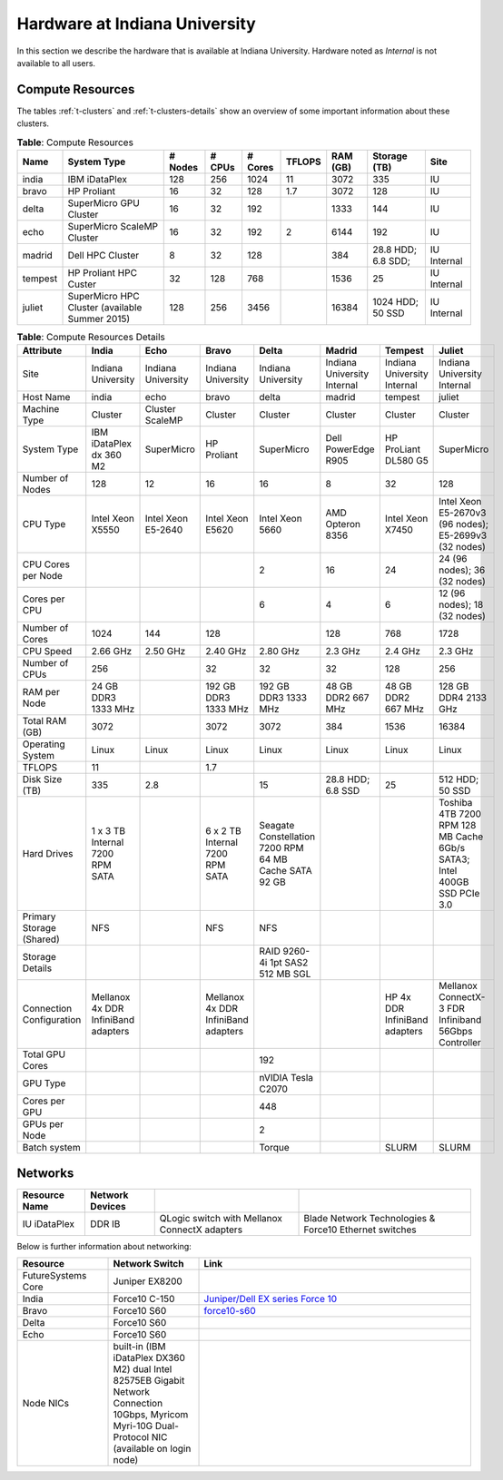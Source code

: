 .. _s-hardware:

**********************************************************************
Hardware at Indiana University
**********************************************************************

In this section we describe the hardware that is available at Indiana
University. Hardware noted as *Internal* is not available to all users.


Compute Resources
==================

The tables :ref:`t-clusters` and :ref:`t-clusters-details` show an
overview of some important information about these clusters.

.. _t-clusters:

.. table:: **Table**: Compute Resources

   +---------+---------------------------------+---------+--------+---------+--------+----------+--------------+----------+
   | Name    | System Type                     | # Nodes | # CPUs | # Cores | TFLOPS | RAM (GB) | Storage (TB) | Site     |
   +=========+=================================+=========+========+=========+========+==========+==============+==========+
   | india   | IBM iDataPlex                   | 128     | 256    | 1024    | 11     | 3072     | 335          | IU       |
   +---------+---------------------------------+---------+--------+---------+--------+----------+--------------+----------+
   | bravo   | HP Proliant                     | 16      | 32     | 128     | 1.7    | 3072     | 128          | IU       |
   +---------+---------------------------------+---------+--------+---------+--------+----------+--------------+----------+
   | delta   | SuperMicro GPU Cluster          | 16      | 32     | 192     |        | 1333     | 144          | IU       |
   +---------+---------------------------------+---------+--------+---------+--------+----------+--------------+----------+
   | echo    | SuperMicro ScaleMP Cluster      | 16      | 32     | 192     | 2      | 6144     | 192          | IU       |
   +---------+---------------------------------+---------+--------+---------+--------+----------+--------------+----------+
   | madrid  | Dell HPC Cluster                | 8       | 32     | 128     |        | 384      | 28.8 HDD;    | IU       |
   |         |                                 |         |        |         |        |          | 6.8 SDD;     | Internal |
   +---------+---------------------------------+---------+--------+---------+--------+----------+--------------+----------+
   | tempest | HP Proliant HPC Custer          | 32      | 128    | 768     |        | 1536     | 25           | IU       |
   |         |                                 |         |        |         |        |          |              | Internal |
   +---------+---------------------------------+---------+--------+---------+--------+----------+--------------+----------+
   | juliet  | SuperMicro HPC Cluster          | 128     | 256    | 3456    |        | 16384    | 1024 HDD;    | IU       |
   |         | (available Summer 2015)         |         |        |         |        |          | 50 SSD       | Internal |
   +---------+---------------------------------+---------+--------+---------+--------+----------+--------------+----------+

.. _t-clusters-details:

.. table:: **Table**: Compute Resources Details

   +------------------------------+----------------------------+----------------------------+----------------------------+----------------------------+-----------------------------+-----------------------------+------------------------------+
   | Attribute                    | India                      | Echo                       | Bravo                      | Delta                      | Madrid                      | Tempest                     | Juliet                       |
   +==============================+============================+============================+============================+============================+=============================+=============================+==============================+
   | Site                         | Indiana University         | Indiana University         | Indiana University         | Indiana University         | Indiana University Internal | Indiana University Internal | Indiana University Internal  |
   +------------------------------+----------------------------+----------------------------+----------------------------+----------------------------+-----------------------------+-----------------------------+------------------------------+
   | Host Name                    | india                      | echo                       | bravo                      | delta                      | madrid                      | tempest                     | juliet                       |
   +------------------------------+----------------------------+----------------------------+----------------------------+----------------------------+-----------------------------+-----------------------------+------------------------------+
   | Machine Type                 | Cluster                    | Cluster ScaleMP            | Cluster                    | Cluster                    | Cluster                     | Cluster                     | Cluster                      |
   +------------------------------+----------------------------+----------------------------+----------------------------+----------------------------+-----------------------------+-----------------------------+------------------------------+
   | System Type                  | IBM iDataPlex dx 360 M2    | SuperMicro                 | HP Proliant                | SuperMicro                 | Dell PowerEdge R905         | HP ProLiant DL580 G5        | SuperMicro                   |
   +------------------------------+----------------------------+----------------------------+----------------------------+----------------------------+-----------------------------+-----------------------------+------------------------------+
   | Number of Nodes              | 128                        | 12                         | 16                         | 16                         | 8                           | 32                          | 128                          |
   +------------------------------+----------------------------+----------------------------+----------------------------+----------------------------+-----------------------------+-----------------------------+------------------------------+
   | CPU Type                     | Intel Xeon X5550           | Intel Xeon E5-2640         | Intel Xeon E5620           | Intel Xeon 5660            | AMD Opteron 8356            | Intel Xeon X7450            | Intel Xeon E5-2670v3 (96     |
   |                              |                            |                            |                            |                            |                             |                             | nodes); E5-2699v3 (32 nodes) |
   +------------------------------+----------------------------+----------------------------+----------------------------+----------------------------+-----------------------------+-----------------------------+------------------------------+
   | CPU Cores per Node           |                            |                            |                            | 2                          | 16                          | 24                          | 24 (96 nodes); 36 (32 nodes) |
   +------------------------------+----------------------------+----------------------------+----------------------------+----------------------------+-----------------------------+-----------------------------+------------------------------+
   | Cores per CPU                |                            |                            |                            | 6                          | 4                           | 6                           | 12 (96 nodes); 18 (32 nodes) |
   +------------------------------+----------------------------+----------------------------+----------------------------+----------------------------+-----------------------------+-----------------------------+------------------------------+
   | Number of Cores              | 1024                       | 144                        | 128                        |                            | 128                         | 768                         | 1728                         |
   +------------------------------+----------------------------+----------------------------+----------------------------+----------------------------+-----------------------------+-----------------------------+------------------------------+
   | CPU Speed                    | 2.66 GHz                   | 2.50 GHz                   | 2.40 GHz                   | 2.80 GHz                   | 2.3 GHz                     | 2.4 GHz                     | 2.3 GHz                      |
   +------------------------------+----------------------------+----------------------------+----------------------------+----------------------------+-----------------------------+-----------------------------+------------------------------+
   | Number of CPUs               | 256                        |                            | 32                         | 32                         | 32                          | 128                         | 256                          |
   +------------------------------+----------------------------+----------------------------+----------------------------+----------------------------+-----------------------------+-----------------------------+------------------------------+
   | RAM per Node                 | 24 GB DDR3 1333 MHz        |                            | 192 GB DDR3 1333 MHz       | 192 GB DDR3 1333 MHz       | 48 GB DDR2 667 MHz          | 48 GB DDR2 667 MHz          | 128 GB DDR4 2133 GHz         |
   +------------------------------+----------------------------+----------------------------+----------------------------+----------------------------+-----------------------------+-----------------------------+------------------------------+
   | Total RAM (GB)               | 3072                       |                            | 3072                       | 3072                       | 384                         | 1536                        | 16384                        |
   +------------------------------+----------------------------+----------------------------+----------------------------+----------------------------+-----------------------------+-----------------------------+------------------------------+
   | Operating System             | Linux                      | Linux                      | Linux                      | Linux                      | Linux                       | Linux                       | Linux                        |
   +------------------------------+----------------------------+----------------------------+----------------------------+----------------------------+-----------------------------+-----------------------------+------------------------------+
   | TFLOPS                       | 11                         |                            | 1.7                        |                            |                             |                             |                              |
   +------------------------------+----------------------------+----------------------------+----------------------------+----------------------------+-----------------------------+-----------------------------+------------------------------+
   | Disk Size (TB)               | 335                        | 2.8                        |                            | 15                         | 28.8 HDD; 6.8 SSD           | 25                          | 512 HDD; 50 SSD              |
   +------------------------------+----------------------------+----------------------------+----------------------------+----------------------------+-----------------------------+-----------------------------+------------------------------+
   | Hard Drives                  | 1 x 3 TB Internal 7200     |                            | 6 x 2 TB Internal 7200     | Seagate Constellation      |                             |                             | Toshiba 4TB 7200 RPM 128 MB  |
   |                              | RPM SATA                   |                            | RPM SATA                   | 7200 RPM 64 MB Cache SATA  |                             |                             | Cache 6Gb/s SATA3; Intel     |
   |                              |                            |                            |                            | 92 GB                      |                             |                             | 400GB SSD PCIe 3.0           |
   +------------------------------+----------------------------+----------------------------+----------------------------+----------------------------+-----------------------------+-----------------------------+------------------------------+
   | Primary Storage (Shared)     | NFS                        |                            | NFS                        | NFS                        |                             |                             |                              |
   +------------------------------+----------------------------+----------------------------+----------------------------+----------------------------+-----------------------------+-----------------------------+------------------------------+
   | Storage Details              |                            |                            |                            | RAID 9260-4i 1pt SAS2 512  |                             |                             |                              |
   |                              |                            |                            |                            | MB SGL                     |                             |                             |                              |
   +------------------------------+----------------------------+----------------------------+----------------------------+----------------------------+-----------------------------+-----------------------------+------------------------------+
   | Connection Configuration     | Mellanox 4x DDR InfiniBand |                            | Mellanox 4x DDR InfiniBand |                            |                             | HP 4x DDR InfiniBand        | Mellanox ConnectX-3 FDR      |
   |                              | adapters                   |                            | adapters                   |                            |                             | adapters                    | Infiniband 56Gbps Controller |
   +------------------------------+----------------------------+----------------------------+----------------------------+----------------------------+-----------------------------+-----------------------------+------------------------------+
   | Total GPU Cores              |                            |                            |                            | 192                        |                             |                             |                              |
   +------------------------------+----------------------------+----------------------------+----------------------------+----------------------------+-----------------------------+-----------------------------+------------------------------+
   | GPU Type                     |                            |                            |                            | nVIDIA Tesla C2070         |                             |                             |                              |
   +------------------------------+----------------------------+----------------------------+----------------------------+----------------------------+-----------------------------+-----------------------------+------------------------------+
   | Cores per GPU                |                            |                            |                            | 448                        |                             |                             |                              |
   +------------------------------+----------------------------+----------------------------+----------------------------+----------------------------+-----------------------------+-----------------------------+------------------------------+
   | GPUs per Node                |                            |                            |                            | 2                          |                             |                             |                              |
   +------------------------------+----------------------------+----------------------------+----------------------------+----------------------------+-----------------------------+-----------------------------+------------------------------+
   | Batch system                 |                            |                            |                            | Torque                     |                             | SLURM                       | SLURM                        |
   +------------------------------+----------------------------+----------------------------+----------------------------+----------------------------+-----------------------------+-----------------------------+------------------------------+


Networks
======================================================================

.. csv-table::
   :header: Resource Name, Network Devices
   
   IU iDataPlex , DDR IB , QLogic switch with Mellanox ConnectX adapters,Blade Network Technologies & Force10 Ethernet switches
 
 
Below is further information about networking:

.. list-table::
   :header-rows: 1
   :widths: 20,20,60

   * - Resource
     - Network Switch
     - Link
   * - FutureSystems Core
     - Juniper EX8200
     -
   * - India
     - Force10 C-150
     - `Juniper/Dell EX series Force 10 <https://www.juniper.net/us/en/products-services/switching/ex-series/Force10>`__
   * - Bravo
     - Force10 S60
     - `force10-s60 <http://www.dell.com/us/enterprise/p/force10-s60/pd>`__
   * - Delta
     - Force10 S60
     -
   * - Echo
     - Force10 S60
     -
   * - Node NICs
     - built-in (IBM iDataPlex DX360 M2) dual Intel 82575EB Gigabit Network Connection
       10Gbps, Myricom Myri-10G Dual-Protocol NIC (available on login
       node)
     -
 
.. Allan confirmed that we have up-to-date information for network switches on india. Sep 19th, 2014
   .. todo:: Hyungro, get info from Koji or Allan . we need current network swithes inside india 
             old switch is  `IBM rack switches (formerly BNT) <http://www-03.ibm.com/systems/networking/switches/rack.html>`__
             but that switch was replaced
 
 

